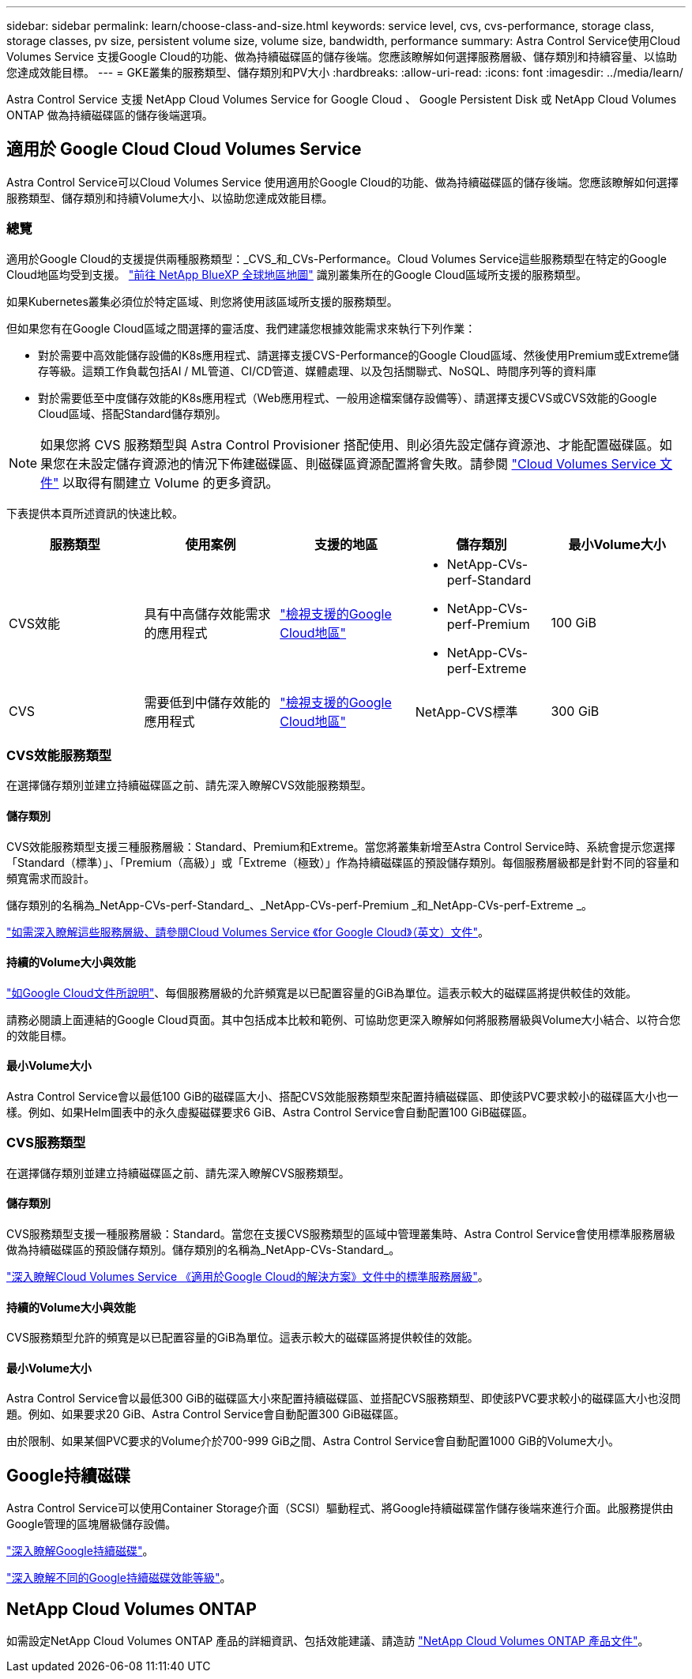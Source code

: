 ---
sidebar: sidebar 
permalink: learn/choose-class-and-size.html 
keywords: service level, cvs, cvs-performance, storage class, storage classes, pv size, persistent volume size, volume size, bandwidth, performance 
summary: Astra Control Service使用Cloud Volumes Service 支援Google Cloud的功能、做為持續磁碟區的儲存後端。您應該瞭解如何選擇服務層級、儲存類別和持續容量、以協助您達成效能目標。 
---
= GKE叢集的服務類型、儲存類別和PV大小
:hardbreaks:
:allow-uri-read: 
:icons: font
:imagesdir: ../media/learn/


[role="lead"]
Astra Control Service 支援 NetApp Cloud Volumes Service for Google Cloud 、 Google Persistent Disk 或 NetApp Cloud Volumes ONTAP 做為持續磁碟區的儲存後端選項。



== 適用於 Google Cloud Cloud Volumes Service

Astra Control Service可以Cloud Volumes Service 使用適用於Google Cloud的功能、做為持續磁碟區的儲存後端。您應該瞭解如何選擇服務類型、儲存類別和持續Volume大小、以協助您達成效能目標。



=== 總覽

適用於Google Cloud的支援提供兩種服務類型：_CVS_和_CVs-Performance。Cloud Volumes Service這些服務類型在特定的Google Cloud地區均受到支援。 https://cloud.netapp.com/cloud-volumes-global-regions#cvsGcp["前往 NetApp BlueXP 全球地區地圖"^] 識別叢集所在的Google Cloud區域所支援的服務類型。

如果Kubernetes叢集必須位於特定區域、則您將使用該區域所支援的服務類型。

但如果您有在Google Cloud區域之間選擇的靈活度、我們建議您根據效能需求來執行下列作業：

* 對於需要中高效能儲存設備的K8s應用程式、請選擇支援CVS-Performance的Google Cloud區域、然後使用Premium或Extreme儲存等級。這類工作負載包括AI / ML管道、CI/CD管道、媒體處理、以及包括關聯式、NoSQL、時間序列等的資料庫
* 對於需要低至中度儲存效能的K8s應用程式（Web應用程式、一般用途檔案儲存設備等）、請選擇支援CVS或CVS效能的Google Cloud區域、搭配Standard儲存類別。



NOTE: 如果您將 CVS 服務類型與 Astra Control Provisioner 搭配使用、則必須先設定儲存資源池、才能配置磁碟區。如果您在未設定儲存資源池的情況下佈建磁碟區、則磁碟區資源配置將會失敗。請參閱 https://cloud.google.com/architecture/partners/netapp-cloud-volumes/quickstart#create_a_volume_of_the_cvs_service_type["Cloud Volumes Service 文件"^] 以取得有關建立 Volume 的更多資訊。

下表提供本頁所述資訊的快速比較。

[cols="5*"]
|===
| 服務類型 | 使用案例 | 支援的地區 | 儲存類別 | 最小Volume大小 


| CVS效能 | 具有中高儲存效能需求的應用程式 | https://cloud.netapp.com/cloud-volumes-global-regions#cvsGcp["檢視支援的Google Cloud地區"^]  a| 
* NetApp-CVs-perf-Standard
* NetApp-CVs-perf-Premium
* NetApp-CVs-perf-Extreme

| 100 GiB 


| CVS | 需要低到中儲存效能的應用程式 | https://cloud.netapp.com/cloud-volumes-global-regions#cvsGcp["檢視支援的Google Cloud地區"^] | NetApp-CVS標準 | 300 GiB 
|===


=== CVS效能服務類型

在選擇儲存類別並建立持續磁碟區之前、請先深入瞭解CVS效能服務類型。



==== 儲存類別

CVS效能服務類型支援三種服務層級：Standard、Premium和Extreme。當您將叢集新增至Astra Control Service時、系統會提示您選擇「Standard（標準）」、「Premium（高級）」或「Extreme（極致）」作為持續磁碟區的預設儲存類別。每個服務層級都是針對不同的容量和頻寬需求而設計。

儲存類別的名稱為_NetApp-CVs-perf-Standard_、_NetApp-CVs-perf-Premium _和_NetApp-CVs-perf-Extreme _。

https://cloud.google.com/solutions/partners/netapp-cloud-volumes/selecting-the-appropriate-service-level-and-allocated-capacity-for-netapp-cloud-volumes-service#service_levels["如需深入瞭解這些服務層級、請參閱Cloud Volumes Service 《for Google Cloud》（英文）文件"^]。



==== 持續的Volume大小與效能

https://cloud.google.com/solutions/partners/netapp-cloud-volumes/selecting-the-appropriate-service-level-and-allocated-capacity-for-netapp-cloud-volumes-service#service_levels["如Google Cloud文件所說明"^]、每個服務層級的允許頻寬是以已配置容量的GiB為單位。這表示較大的磁碟區將提供較佳的效能。

請務必閱讀上面連結的Google Cloud頁面。其中包括成本比較和範例、可協助您更深入瞭解如何將服務層級與Volume大小結合、以符合您的效能目標。



==== 最小Volume大小

Astra Control Service會以最低100 GiB的磁碟區大小、搭配CVS效能服務類型來配置持續磁碟區、即使該PVC要求較小的磁碟區大小也一樣。例如、如果Helm圖表中的永久虛擬磁碟要求6 GiB、Astra Control Service會自動配置100 GiB磁碟區。



=== CVS服務類型

在選擇儲存類別並建立持續磁碟區之前、請先深入瞭解CVS服務類型。



==== 儲存類別

CVS服務類型支援一種服務層級：Standard。當您在支援CVS服務類型的區域中管理叢集時、Astra Control Service會使用標準服務層級做為持續磁碟區的預設儲存類別。儲存類別的名稱為_NetApp-CVs-Standard_。

https://cloud.google.com/solutions/partners/netapp-cloud-volumes/service-levels["深入瞭解Cloud Volumes Service 《適用於Google Cloud的解決方案》文件中的標準服務層級"^]。



==== 持續的Volume大小與效能

CVS服務類型允許的頻寬是以已配置容量的GiB為單位。這表示較大的磁碟區將提供較佳的效能。



==== 最小Volume大小

Astra Control Service會以最低300 GiB的磁碟區大小來配置持續磁碟區、並搭配CVS服務類型、即使該PVC要求較小的磁碟區大小也沒問題。例如、如果要求20 GiB、Astra Control Service會自動配置300 GiB磁碟區。

由於限制、如果某個PVC要求的Volume介於700-999 GiB之間、Astra Control Service會自動配置1000 GiB的Volume大小。



== Google持續磁碟

Astra Control Service可以使用Container Storage介面（SCSI）驅動程式、將Google持續磁碟當作儲存後端來進行介面。此服務提供由Google管理的區塊層級儲存設備。

https://cloud.google.com/persistent-disk/["深入瞭解Google持續磁碟"^]。

https://cloud.google.com/compute/docs/disks/performance["深入瞭解不同的Google持續磁碟效能等級"^]。



== NetApp Cloud Volumes ONTAP

如需設定NetApp Cloud Volumes ONTAP 產品的詳細資訊、包括效能建議、請造訪 https://docs.netapp.com/us-en/cloud-manager-cloud-volumes-ontap/concept-performance.html["NetApp Cloud Volumes ONTAP 產品文件"^]。
